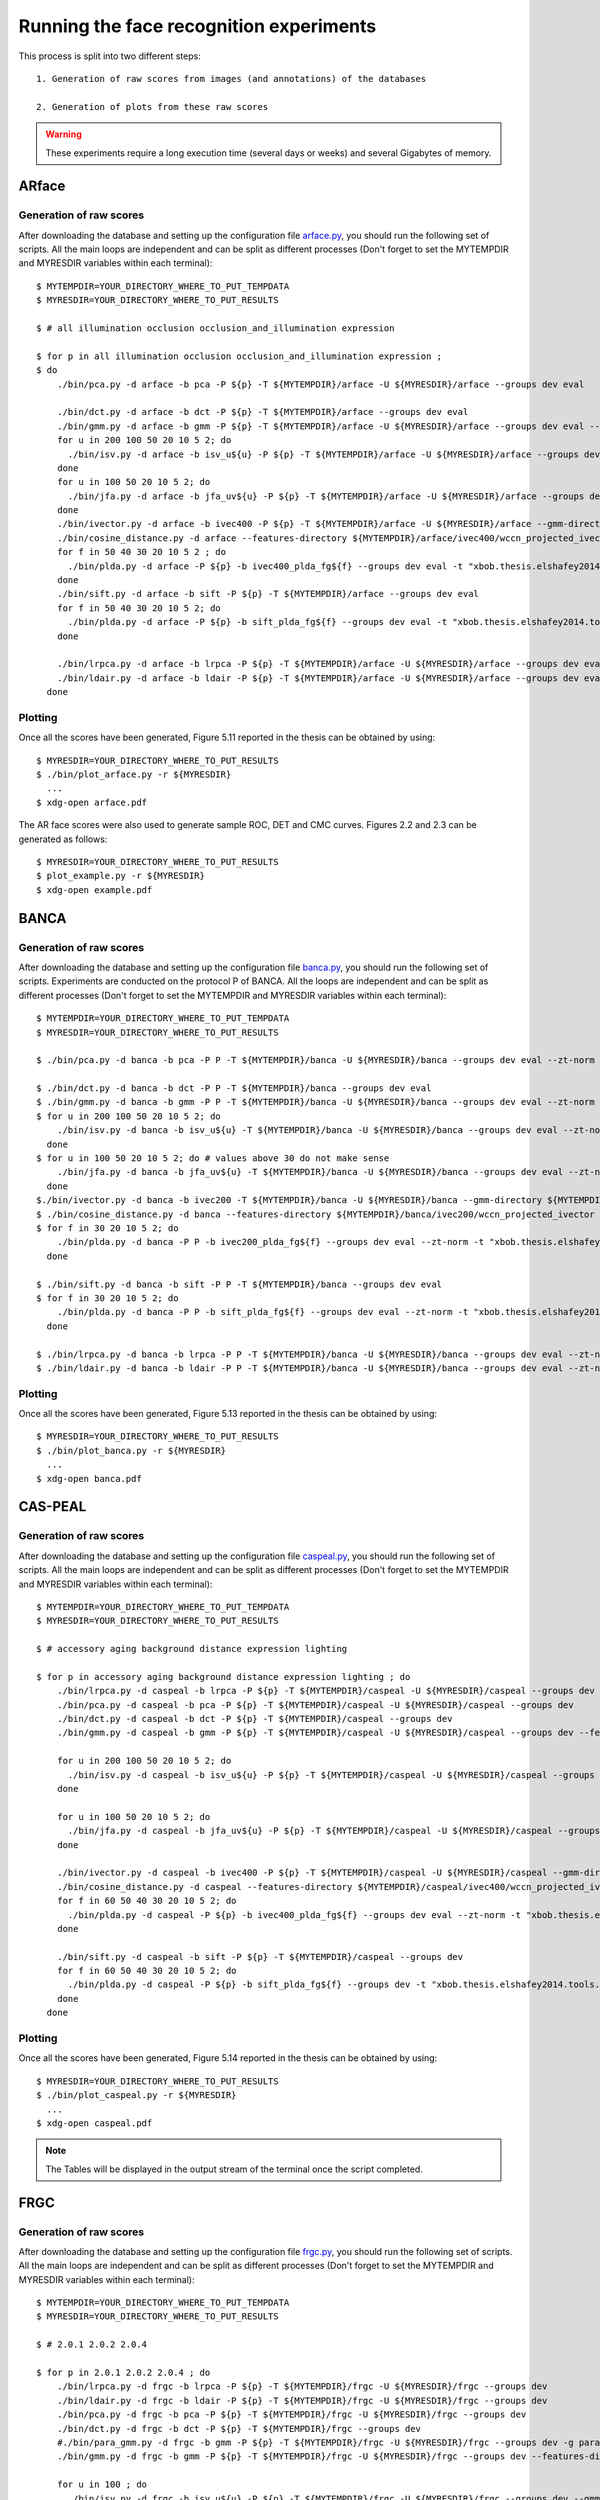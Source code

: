 .. vim: set fileencoding=utf-8 :
.. Laurent El Shafey <Laurent.El-Shafey@idiap.ch>
.. Sat Nov 30 19:17:13 CET 2013

Running the face recognition experiments
========================================

This process is split into two different steps::

   1. Generation of raw scores from images (and annotations) of the databases

   2. Generation of plots from these raw scores

.. warning::
  These experiments require a long execution time (several days or weeks) and several Gigabytes of memory.


ARface
------

Generation of raw scores
........................

After downloading the database and setting up the configuration file 
`arface.py <file:../xbob/thesis/elshafey2014/databases/arface.py>`_, 
you should run the following set of scripts.
All the main loops are independent and can be split as different processes 
(Don't forget to set the MYTEMPDIR and MYRESDIR variables within each terminal)::

   $ MYTEMPDIR=YOUR_DIRECTORY_WHERE_TO_PUT_TEMPDATA
   $ MYRESDIR=YOUR_DIRECTORY_WHERE_TO_PUT_RESULTS

   $ # all illumination occlusion occlusion_and_illumination expression

   $ for p in all illumination occlusion occlusion_and_illumination expression ;
   $ do
       ./bin/pca.py -d arface -b pca -P ${p} -T ${MYTEMPDIR}/arface -U ${MYRESDIR}/arface --groups dev eval

       ./bin/dct.py -d arface -b dct -P ${p} -T ${MYTEMPDIR}/arface --groups dev eval
       ./bin/gmm.py -d arface -b gmm -P ${p} -T ${MYTEMPDIR}/arface -U ${MYRESDIR}/arface --groups dev eval --features-directory ${MYTEMPDIR}/arface/dct/features
       for u in 200 100 50 20 10 5 2; do
         ./bin/isv.py -d arface -b isv_u${u} -P ${p} -T ${MYTEMPDIR}/arface -U ${MYRESDIR}/arface --groups dev eval --gmm-directory ${MYTEMPDIR}/arface/gmm -t "facereclib.tools.ISV(number_of_gaussians=512, subspace_dimension_of_u=${u})"
       done
       for u in 100 50 20 10 5 2; do 
         ./bin/jfa.py -d arface -b jfa_uv${u} -P ${p} -T ${MYTEMPDIR}/arface -U ${MYRESDIR}/arface --groups dev eval --gmm-directory ${MYTEMPDIR}/arface/gmm -t "xbob.thesis.elshafey2014.tools.JFA(number_of_gaussians=512, subspace_dimension_of_u=${u}, subspace_dimension_of_v=${u})" --imports "xbob.thesis.elshafey2014"
       done
       ./bin/ivector.py -d arface -b ivec400 -P ${p} -T ${MYTEMPDIR}/arface -U ${MYRESDIR}/arface --gmm-directory ${MYTEMPDIR}/arface/gmm
       ./bin/cosine_distance.py -d arface --features-directory ${MYTEMPDIR}/arface/ivec400/wccn_projected_ivector -P ${p} -b ivec400_cosine -T ${MYTEMPDIR}/arface -U ${MYRESDIR}/arface --groups dev eval
       for f in 50 40 30 20 10 5 2 ; do
         ./bin/plda.py -d arface -P ${p} -b ivec400_plda_fg${f} --groups dev eval -t "xbob.thesis.elshafey2014.tools.MyPLDA(subspace_dimension_pca = None, subspace_dimension_of_f = ${f}, subspace_dimension_of_g = ${f})" --features-directory ${MYTEMPDIR}/arface/ivec400/wccn_projected_ivector -T ${MYTEMPDIR}/arface -U ${MYRESDIR}/arface -- --imports xbob.thesis.elshafey2014
       done
       ./bin/sift.py -d arface -b sift -P ${p} -T ${MYTEMPDIR}/arface --groups dev eval
       for f in 50 40 30 20 10 5 2; do
         ./bin/plda.py -d arface -P ${p} -b sift_plda_fg${f} --groups dev eval -t "xbob.thesis.elshafey2014.tools.MyPLDA(subspace_dimension_pca = 200, subspace_dimension_of_f = ${f}, subspace_dimension_of_g = ${f})" --features-directory ${MYTEMPDIR}/arface/sift/features -T ${MYTEMPDIR}/arface -U ${MYRESDIR}/arface -- --imports xbob.thesis.elshafey2014
       done

       ./bin/lrpca.py -d arface -b lrpca -P ${p} -T ${MYTEMPDIR}/arface -U ${MYRESDIR}/arface --groups dev eval
       ./bin/ldair.py -d arface -b ldair -P ${p} -T ${MYTEMPDIR}/arface -U ${MYRESDIR}/arface --groups dev eval
     done


Plotting
........

Once all the scores have been generated, Figure 5.11 reported in the thesis can be obtained by using::

   $ MYRESDIR=YOUR_DIRECTORY_WHERE_TO_PUT_RESULTS
   $ ./bin/plot_arface.py -r ${MYRESDIR} 
     ...
   $ xdg-open arface.pdf


The AR face scores were also used to generate sample ROC, DET and CMC curves.
Figures 2.2 and 2.3 can be generated as follows::

   $ MYRESDIR=YOUR_DIRECTORY_WHERE_TO_PUT_RESULTS
   $ plot_example.py -r ${MYRESDIR}
   $ xdg-open example.pdf


BANCA
-----

Generation of raw scores
........................

After downloading the database and setting up the configuration file
`banca.py <file:../xbob/thesis/elshafey2014/databases/banca.py>`_, 
you should run the following set of scripts. 
Experiments are conducted on the protocol P of BANCA.
All the loops are independent and can be split as different processes
(Don't forget to set the MYTEMPDIR and MYRESDIR variables within each terminal)::

   $ MYTEMPDIR=YOUR_DIRECTORY_WHERE_TO_PUT_TEMPDATA
   $ MYRESDIR=YOUR_DIRECTORY_WHERE_TO_PUT_RESULTS

   $ ./bin/pca.py -d banca -b pca -P P -T ${MYTEMPDIR}/banca -U ${MYRESDIR}/banca --groups dev eval --zt-norm

   $ ./bin/dct.py -d banca -b dct -P P -T ${MYTEMPDIR}/banca --groups dev eval
   $ ./bin/gmm.py -d banca -b gmm -P P -T ${MYTEMPDIR}/banca -U ${MYRESDIR}/banca --groups dev eval --zt-norm --features-directory ${MYTEMPDIR}/banca/dct/features/
   $ for u in 200 100 50 20 10 5 2; do
       ./bin/isv.py -d banca -b isv_u${u} -T ${MYTEMPDIR}/banca -U ${MYRESDIR}/banca --groups dev eval --zt-norm --gmm-directory ${MYTEMPDIR}/banca/gmm -t "facereclib.tools.ISV(number_of_gaussians=512, subspace_dimension_of_u=${u})"
     done
   $ for u in 100 50 20 10 5 2; do # values above 30 do not make sense
       ./bin/jfa.py -d banca -b jfa_uv${u} -T ${MYTEMPDIR}/banca -U ${MYRESDIR}/banca --groups dev eval --zt-norm --gmm-directory ${MYTEMPDIR}/banca/gmm -t "xbob.thesis.elshafey2014.tools.JFA(number_of_gaussians=512, subspace_dimension_of_u=${u}, subspace_dimension_of_v=${u})" --imports "xbob.thesis.elshafey2014"
     done
   $./bin/ivector.py -d banca -b ivec200 -T ${MYTEMPDIR}/banca -U ${MYRESDIR}/banca --gmm-directory ${MYTEMPDIR}/banca/gmm -t "xbob.thesis.elshafey2014.tools.IVector(number_of_gaussians = 512, subspace_dimension_of_t = 200)" --imports "xbob.thesis.elshafey2014"
   $ ./bin/cosine_distance.py -d banca --features-directory ${MYTEMPDIR}/banca/ivec200/wccn_projected_ivector -P P -b ivec200_cosine -T ${MYTEMPDIR}/banca -U ${MYRESDIR}/banca --groups dev eval --zt-norm
   $ for f in 30 20 10 5 2; do
       ./bin/plda.py -d banca -P P -b ivec200_plda_fg${f} --groups dev eval --zt-norm -t "xbob.thesis.elshafey2014.tools.MyPLDA(subspace_dimension_pca = None, subspace_dimension_of_f = ${f}, subspace_dimension_of_g = ${f})" --features-directory ${MYTEMPDIR}/banca/ivec200/wccn_projected_ivector -T ${MYTEMPDIR}/banca -U ${MYRESDIR}/banca -- --imports xbob.thesis.elshafey2014
     done

   $ ./bin/sift.py -d banca -b sift -P P -T ${MYTEMPDIR}/banca --groups dev eval
   $ for f in 30 20 10 5 2; do
       ./bin/plda.py -d banca -P P -b sift_plda_fg${f} --groups dev eval --zt-norm -t "xbob.thesis.elshafey2014.tools.MyPLDA(subspace_dimension_pca = 200, subspace_dimension_of_f = ${f}, subspace_dimension_of_g = ${f})" --features-directory ${MYTEMPDIR}/banca/sift/features -T ${MYTEMPDIR}/banca -U ${MYRESDIR}/banca -- --imports xbob.thesis.elshafey2014
     done

   $ ./bin/lrpca.py -d banca -b lrpca -P P -T ${MYTEMPDIR}/banca -U ${MYRESDIR}/banca --groups dev eval --zt-norm
   $ ./bin/ldair.py -d banca -b ldair -P P -T ${MYTEMPDIR}/banca -U ${MYRESDIR}/banca --groups dev eval --zt-norm


Plotting
........

Once all the scores have been generated, Figure 5.13 reported in the thesis can be obtained by using::

   $ MYRESDIR=YOUR_DIRECTORY_WHERE_TO_PUT_RESULTS
   $ ./bin/plot_banca.py -r ${MYRESDIR} 
     ...
   $ xdg-open banca.pdf



CAS-PEAL
--------

Generation of raw scores
........................

After downloading the database and setting up the configuration file
`caspeal.py <file:../xbob/thesis/elshafey2014/databases/caspeal.py>`_, 
you should run the following set of scripts. 
All the main loops are independent and can be split as different processes
(Don't forget to set the MYTEMPDIR and MYRESDIR variables within each terminal)::

   $ MYTEMPDIR=YOUR_DIRECTORY_WHERE_TO_PUT_TEMPDATA
   $ MYRESDIR=YOUR_DIRECTORY_WHERE_TO_PUT_RESULTS

   $ # accessory aging background distance expression lighting

   $ for p in accessory aging background distance expression lighting ; do
       ./bin/lrpca.py -d caspeal -b lrpca -P ${p} -T ${MYTEMPDIR}/caspeal -U ${MYRESDIR}/caspeal --groups dev
       ./bin/pca.py -d caspeal -b pca -P ${p} -T ${MYTEMPDIR}/caspeal -U ${MYRESDIR}/caspeal --groups dev
       ./bin/dct.py -d caspeal -b dct -P ${p} -T ${MYTEMPDIR}/caspeal --groups dev
       ./bin/gmm.py -d caspeal -b gmm -P ${p} -T ${MYTEMPDIR}/caspeal -U ${MYRESDIR}/caspeal --groups dev --features-directory ${MYTEMPDIR}/caspeal/dct/features/

       for u in 200 100 50 20 10 5 2; do
         ./bin/isv.py -d caspeal -b isv_u${u} -P ${p} -T ${MYTEMPDIR}/caspeal -U ${MYRESDIR}/caspeal --groups dev --gmm-directory ${MYTEMPDIR}/caspeal/gmm -t "facereclib.tools.ISV(number_of_gaussians=512, subspace_dimension_of_u=${u})"
       done

       for u in 100 50 20 10 5 2; do 
         ./bin/jfa.py -d caspeal -b jfa_uv${u} -P ${p} -T ${MYTEMPDIR}/caspeal -U ${MYRESDIR}/caspeal --groups dev --gmm-directory ${MYTEMPDIR}/caspeal/gmm -t "xbob.thesis.elshafey2014.tools.JFA(number_of_gaussians=512, subspace_dimension_of_u=${u}, subspace_dimension_of_v=${u})" --imports "xbob.thesis.elshafey2014"
       done

       ./bin/ivector.py -d caspeal -b ivec400 -P ${p} -T ${MYTEMPDIR}/caspeal -U ${MYRESDIR}/caspeal --gmm-directory ${MYTEMPDIR}/caspeal/gmm
       ./bin/cosine_distance.py -d caspeal --features-directory ${MYTEMPDIR}/caspeal/ivec400/wccn_projected_ivector -P ${p} -b ivec400_cosine -T ${MYTEMPDIR}/caspeal -U ${MYRESDIR}/caspeal --groups dev
       for f in 60 50 40 30 20 10 5 2; do
         ./bin/plda.py -d caspeal -P ${p} -b ivec400_plda_fg${f} --groups dev eval --zt-norm -t "xbob.thesis.elshafey2014.tools.MyPLDA(subspace_dimension_pca = None, subspace_dimension_of_f = ${f}, subspace_dimension_of_g = ${f})" --features-directory ${MYTEMPDIR}/caspeal/ivec400/wccn_projected_ivector -T ${MYTEMPDIR}/caspeal -U ${MYRESDIR}/caspeal -- --imports xbob.thesis.elshafey2014
       done

       ./bin/sift.py -d caspeal -b sift -P ${p} -T ${MYTEMPDIR}/caspeal --groups dev
       for f in 60 50 40 30 20 10 5 2; do
         ./bin/plda.py -d caspeal -P ${p} -b sift_plda_fg${f} --groups dev -t "xbob.thesis.elshafey2014.tools.MyPLDA(subspace_dimension_pca = 200, subspace_dimension_of_f = ${f}, subspace_dimension_of_g = ${f})" --features-directory ${MYTEMPDIR}/caspeal/sift/features/ -T ${MYTEMPDIR}/caspeal/ -U ${MYRESDIR}/caspeal/ -- --imports xbob.thesis.elshafey2014
       done
     done


Plotting
........

Once all the scores have been generated, Figure 5.14 reported in the thesis can be obtained by using::

   $ MYRESDIR=YOUR_DIRECTORY_WHERE_TO_PUT_RESULTS
   $ ./bin/plot_caspeal.py -r ${MYRESDIR} 
     ...
   $ xdg-open caspeal.pdf

.. note:: The Tables will be displayed in the output stream of the terminal once the script completed.



FRGC
----

Generation of raw scores
........................

After downloading the database and setting up the configuration file
`frgc.py <file:../xbob/thesis/elshafey2014/databases/frgc.py>`_, 
you should run the following set of scripts. 
All the main loops are independent and can be split as different processes
(Don't forget to set the MYTEMPDIR and MYRESDIR variables within each terminal)::

   $ MYTEMPDIR=YOUR_DIRECTORY_WHERE_TO_PUT_TEMPDATA
   $ MYRESDIR=YOUR_DIRECTORY_WHERE_TO_PUT_RESULTS

   $ # 2.0.1 2.0.2 2.0.4

   $ for p in 2.0.1 2.0.2 2.0.4 ; do 
       ./bin/lrpca.py -d frgc -b lrpca -P ${p} -T ${MYTEMPDIR}/frgc -U ${MYRESDIR}/frgc --groups dev
       ./bin/ldair.py -d frgc -b ldair -P ${p} -T ${MYTEMPDIR}/frgc -U ${MYRESDIR}/frgc --groups dev
       ./bin/pca.py -d frgc -b pca -P ${p} -T ${MYTEMPDIR}/frgc -U ${MYRESDIR}/frgc --groups dev
       ./bin/dct.py -d frgc -b dct -P ${p} -T ${MYTEMPDIR}/frgc --groups dev
       #./bin/para_gmm.py -d frgc -b gmm -P ${p} -T ${MYTEMPDIR}/frgc -U ${MYRESDIR}/frgc --groups dev -g para-grid-dct --features-directory ${MYTEMPDIR}/frgc/dct/features/ --skip-preprocessing --skip-extraction
       ./bin/gmm.py -d frgc -b gmm -P ${p} -T ${MYTEMPDIR}/frgc -U ${MYRESDIR}/frgc --groups dev --features-directory ${MYTEMPDIR}/frgc/dct/features/

       for u in 100 ; do
         ./bin/isv.py -d frgc -b isv_u${u} -P ${p} -T ${MYTEMPDIR}/frgc -U ${MYRESDIR}/frgc --groups dev --gmm-directory ${MYTEMPDIR}/frgc/gmm -t "facereclib.tools.ISV(number_of_gaussians=512, subspace_dimension_of_u=${u})"
       done

       for u in 50 ; do 
         ./bin/jfa.py -d frgc -b jfa_uv${u} -P ${p} -T ${MYTEMPDIR}/frgc -U ${MYRESDIR}/frgc --groups dev --gmm-directory ${MYTEMPDIR}/frgc/gmm -t "xbob.thesis.elshafey2014.tools.JFA(number_of_gaussians=512, subspace_dimension_of_u=${u}, subspace_dimension_of_v=${u})" --imports "xbob.thesis.elshafey2014"
       done


       ./bin/ivector.py -d frgc -b ivec400 -P ${p} -T ${MYTEMPDIR}/frgc -U ${MYRESDIR}/frgc --gmm-directory ${MYTEMPDIR}/frgc/gmm
       ./bin/cosine_distance.py -d frgc -P ${p} --features-directory ${MYTEMPDIR}/frgc/ivec400/wccn_projected_ivector -b ivec400_cosine -T ${MYTEMPDIR}/frgc -U ${MYRESDIR}/frgc --groups dev
       for f in 40; do
         ./bin/plda.py -d frgc -P ${p} -b ivec400_plda_fg${f} --groups dev -t "xbob.thesis.elshafey2014.tools.MyPLDA(subspace_dimension_pca = None, subspace_dimension_of_f = ${f}, subspace_dimension_of_g = ${f})" --features-directory ${MYTEMPDIR}/frgc/ivec400/wccn_projected_ivector -T ${MYTEMPDIR}/frgc -U ${MYRESDIR}/frgc -- --imports xbob.thesis.elshafey2014
       done

       ./bin/sift.py -d frgc -b sift -P ${p} -T ${MYTEMPDIR}/frgc --groups dev
       for f in 40; do
         ./bin/plda.py -d frgc -P ${p} -b sift_plda_fg${f} --groups dev -t "xbob.thesis.elshafey2014.tools.MyPLDA(subspace_dimension_pca = 200, subspace_dimension_of_f = ${f}, subspace_dimension_of_g = ${f})" --features-directory ${MYTEMPDIR}/frgc/sift/features -T ${MYTEMPDIR}/frgc -U ${MYRESDIR}/frgc -- --imports xbob.thesis.elshafey2014
       done
     done


Plotting
........

Once all the scores have been generated, Figure 5.15 reported in the thesis can be obtained by using::

   $ MYRESDIR=YOUR_DIRECTORY_WHERE_TO_PUT_RESULTS
   $ ./bin/plot_frgc.py -r ${MYRESDIR} 
     ...
   $ xdg-open frgc.pdf



GBU
---

Generation of raw scores
........................

After downloading the database and setting up the configuration file
`gbu.py <file:../xbob/thesis/elshafey2014/databases/gbu.py>`_, 
you should run the following set of scripts. 
All the main loops are independent and can be split as different processes
(Don't forget to set the MYTEMPDIR and MYRESDIR variables within each terminal)::

   $ MYTEMPDIR=YOUR_DIRECTORY_WHERE_TO_PUT_TEMPDATA
   $ MYRESDIR=YOUR_DIRECTORY_WHERE_TO_PUT_RESULTS

   $ # Good Bad Ugly

   $ for p in Good Bad Ugly ; do
       ./bin/lrpca.py -d gbu -b lrpca -P ${p} -T ${MYTEMPDIR}/gbu -U ${MYRESDIR}/gbu --groups dev
       ./bin/ldair.py -d gbu -b ldair -P ${p} -T ${MYTEMPDIR}/gbu -U ${MYRESDIR}/gbu --groups dev
       ./bin/pca.py -d gbu -b pca -P ${p} -T ${MYTEMPDIR}/gbu -U ${MYRESDIR}/gbu --groups dev
       ./bin/dct.py -d gbu -b dct -P ${p} -T ${MYTEMPDIR}/gbu --groups dev
       ./bin/gmm.py -d gbu -b gmm -P ${p} -T ${MYTEMPDIR}/gbu -U ${MYRESDIR}/gbu --groups dev --features-directory ${MYTEMPDIR}/gbu/dct/features/

       for u in 200 100 50 20 10 5 2; do
         ./bin/isv.py -d gbu -b isv_u${u} -P ${p} -T ${MYTEMPDIR}/gbu -U ${MYRESDIR}/gbu --groups dev --gmm-directory ${MYTEMPDIR}/gbu/gmm -t "facereclib.tools.ISV(number_of_gaussians=512, subspace_dimension_of_u=${u})"
       done

       for u in 100 50 20 10 5 2; do 
         ./bin/jfa.py -d gbu -b jfa_uv${u} -P ${p} -T ${MYTEMPDIR}/gbu -U ${MYRESDIR}/gbu --groups dev --gmm-directory ${MYTEMPDIR}/gbu/gmm -t "xbob.thesis.elshafey2014.tools.JFA(number_of_gaussians=512, subspace_dimension_of_u=${u}, subspace_dimension_of_v=${u})" --imports "xbob.thesis.elshafey2014"
       done

       ./bin/ivector.py -d gbu -b ivec400 -P ${p} -T ${MYTEMPDIR}/gbu -U ${MYRESDIR}/gbu --gmm-directory ${MYTEMPDIR}/gbu/gmm
       for f in 60 50 40 30 20 10 5 2; do
         ./bin/plda.py -d gbu -P ${p} -b ivec400_plda_fg${f} --groups dev -t "xbob.thesis.elshafey2014.tools.MyPLDA(subspace_dimension_pca = None, subspace_dimension_of_f = ${f}, subspace_dimension_of_g = ${f})" --features-directory ${MYTEMPDIR}/gbu/ivec400/wccn_projected_ivector -T ${MYTEMPDIR}/gbu -U ${MYRESDIR}/gbu -- --imports xbob.thesis.elshafey2014
       done

       ./bin/sift.py -d gbu -b sift -P ${p} -T ${MYTEMPDIR}/gbu --groups dev
       for f in 60 50 40 30 20 10 5 2; do
         ./bin/plda.py -d gbu -P ${p} -b sift_plda_fg${f} --groups dev -t "xbob.thesis.elshafey2014.tools.MyPLDA(subspace_dimension_pca = 200, subspace_dimension_of_f = ${f}, subspace_dimension_of_g = ${f})" --features-directory ${MYTEMPDIR}/gbu/sift/features -T ${MYTEMPDIR}/gbu -U ${MYRESDIR}/gbu -- --imports xbob.thesis.elshafey2014
       done
     done


Plotting
........

Once all the scores have been generated, Figure 5.16 reported in the thesis can be obtained by using::

   $ MYRESDIR=YOUR_DIRECTORY_WHERE_TO_PUT_RESULTS
   $ ./bin/plot_gbu.py -r ${MYRESDIR} 
     ...
   $ xdg-open gbu.pdf



LFW
---

Generation of raw scores
........................

After downloading the database, the annotations [http://www.idiap.ch/resource/biometric/data/LFW-Annotations.tar.gz], 
and setting up the configuration file 
`lfw.py <file:../xbob/thesis/elshafey2014/databases/lfw.py>`_, 
you should run the following set of scripts. 
All the main loops are independent and can be split as different processes
(Don't forget to set the MYTEMPDIR and MYRESDIR variables within each terminal)::

   $ MYTEMPDIR=YOUR_DIRECTORY_WHERE_TO_PUT_TEMPDATA
   $ MYRESDIR=YOUR_DIRECTORY_WHERE_TO_PUT_RESULTS

   $ # view1

   $ ./bin/lrpca.py -d lfw -b lrpca-view1 -P view1 -T ${MYTEMPDIR}/lfw-view1 -U ${MYRESDIR}/lfw-view1 --groups dev
   $ ./bin/ldair.py -d lfw -b ldair-view1 -P view1 -T ${MYTEMPDIR}/lfw-view1 -U ${MYRESDIR}/lfw-view1 --groups dev
   $ ./bin/pca.py -d lfw -b pca-view1 -P view1 -T ${MYTEMPDIR}/lfw-view1 -U ${MYRESDIR}/lfw-view1 --groups dev

   $ ./bin/dct.py -d lfw -b dct -P view1 -T ${MYTEMPDIR}/lfw --groups dev eval
   $ ./bin/gmm.py -d lfw -b gmm -P view1 -T ${MYTEMPDIR}/lfw-view1 -U ${MYRESDIR}/lfw-view1 --groups dev --features-directory ${MYTEMPDIR}/lfw/dct/features/
   $ #./bin/para_gmm.py -d lfw -b gmm -P view1 -T ${MYTEMPDIR}/lfw-view1 -U ${MYRESDIR}/lfw-view1 --groups dev -g para-grid-dct --features-directory ${MYTEMPDIR}/lfw/dct/features/ --skip-preprocessing --skip-extraction

   $ for u in 200 100 50 20 10 5 2; do
       ./bin/isv.py -d lfw -b isv_u${u} -P view1 -T ${MYTEMPDIR}/lfw-view1 -U ${MYRESDIR}/lfw-view1 --groups dev --gmm-directory ${MYTEMPDIR}/lfw-view1/gmm -t "facereclib.tools.ISV(number_of_gaussians=512, subspace_dimension_of_u=${u})"
     done

   $ for u in 100 50 20 10 5 2; do
       ./bin/jfa.py -d lfw -b jfa_uv${u} -P view1 -T ${MYTEMPDIR}/lfw-view1 -U ${MYRESDIR}/lfw-view1 --groups dev --gmm-directory ${MYTEMPDIR}/lfw-view1/gmm -t "xbob.thesis.elshafey2014.tools.JFA(number_of_gaussians=512, subspace_dimension_of_u=${u}, subspace_dimension_of_v=${u})" --imports "xbob.thesis.elshafey2014"
     done

   $ ./bin/ivector.py -d lfw -b ivec400 -P view1 -T ${MYTEMPDIR}/lfw-view1 -U ${MYRESDIR}/lfw-view1 --gmm-directory ${MYTEMPDIR}/lfw-view1/gmm
   $ ./bin/cosine_distance.py -d lfw --features-directory ${MYTEMPDIR}/lfw-view1/ivec400/wccn_projected_ivector -P view1 -b ivec400_cosine -T ${MYTEMPDIR}/lfw-view1 -U ${MYRESDIR}/lfw-view1 --groups dev
   $ for f in 60 50 40 30 20 10 5 2; do
       ./bin/plda.py -d lfw -P view1 -b ivec400_plda_fg${f} --groups dev -t "xbob.thesis.elshafey2014.tools.MyPLDA(subspace_dimension_pca = None, subspace_dimension_of_f = ${f}, subspace_dimension_of_g = ${f})" --features-directory ${MYTEMPDIR}/lfw-view1/ivec400/wccn_projected_ivector -T ${MYTEMPDIR}/lfw-view1 -U ${MYRESDIR}/lfw-view1 -- --imports xbob.thesis.elshafey2014
     done

   $ ./bin/sift.py -d lfw -b sift -P view1 -T ${MYTEMPDIR}/lfw --groups dev
   $ for f in 60 50 40 30 20 10 5 2; do
       ./bin/plda.py -d lfw -P view1 -b sift_plda_fg${f} --groups dev -t "xbob.thesis.elshafey2014.tools.MyPLDA(subspace_dimension_pca = 200, subspace_dimension_of_f = ${f}, subspace_dimension_of_g = ${f})" --features-directory ${MYTEMPDIR}/lfw/sift/features -T ${MYTEMPDIR}/lfw-view1 -U ${MYRESDIR}/lfw-view1 -- --imports xbob.thesis.elshafey2014
     done


   $ # 10 folds

   $ for f in `seq 1 10`; do
       ./bin/lrpca.py -d lfw -b lrpca -P fold${f} -T ${MYTEMPDIR}/lfw-fold${f} -U ${MYRESDIR}/lfw --groups dev eval
       ./bin/ldair.py -d lfw -b ldair -P fold${f} -T ${MYTEMPDIR}/lfw-fold${f} -U ${MYRESDIR}/lfw --groups dev eval
       ./bin/pca.py -d lfw -b pca -P fold${f} -T ${MYTEMPDIR}/lfw-fold${f} -U ${MYRESDIR}/lfw --groups dev eval
     done

   $ for f in `seq 1 10`; do 
       ./bin/dct.py -d lfw -b dct -P fold${f} -T ${MYTEMPDIR}/lfw --groups dev eval
       ./bin/gmm.py -d lfw -b gmm -P fold${f} -T ${MYTEMPDIR}/lfw-fold${f} -U ${MYRESDIR}/lfw --groups dev eval --features-directory ${MYTEMPDIR}/lfw/dct/features/
       #./bin/para_gmm.py -d lfw -b gmm -P fold${f} -T ${MYTEMPDIR}/lfw-fold${f} -U ${MYRESDIR}/lfw --groups dev eval -g para-grid-dct --features-directory ${MYTEMPDIR}/lfw/dct/features/ --skip-preprocessing --skip-extraction ;
       for u in 200 100 50 20 10 5 2; do
         ./bin/isv.py -d lfw -b isv_u${u} -P fold${f} -T ${MYTEMPDIR}/lfw-fold${f} -U ${MYRESDIR}/lfw --groups dev eval --gmm-directory ${MYTEMPDIR}/lfw-fold${f}/gmm -t "facereclib.tools.ISV(number_of_gaussians=512, subspace_dimension_of_u=${u})"
       done

       for u in 100 50 20 10 5 2; do
         ./bin/jfa.py -d lfw -b jfa_uv${u} -P fold${f} -T ${MYTEMPDIR}/lfw-fold${f} -U ${MYRESDIR}/lfw --groups dev eval --gmm-directory ${MYTEMPDIR}/lfw-fold${f}/gmm -t "xbob.thesis.elshafey2014.tools.JFA(number_of_gaussians=512, subspace_dimension_of_u=${u}, subspace_dimension_of_v=${u})" --imports "xbob.thesis.elshafey2014"
       done
     done

   $ for p in `seq 1 10`; do
       ./bin/ivector.py -d lfw -b ivec400 -P fold${p} -T ${MYTEMPDIR}/lfw-fold${p} -U ${MYRESDIR}/lfw --gmm-directory ${MYTEMPDIR}/lfw-fold${p}/gmm
       ./bin/cosine_distance.py -d lfw --features-directory ${MYTEMPDIR}/lfw-fold${p}/ivec400/wccn_projected_ivector -P fold${p} -b ivec400_cosine -T ${MYTEMPDIR}/lfw-fold${p} -U ${MYRESDIR}/lfw --groups dev eval
       for f in 60 50 40 30 20 10 5 2; do
         ./bin/plda.py -d lfw -P fold${p} -b ivec400_plda_fg${f} --groups dev eval -t "xbob.thesis.elshafey2014.tools.MyPLDA(subspace_dimension_pca = None, subspace_dimension_of_f = ${f}, subspace_dimension_of_g = ${f})" --features-directory ${MYTEMPDIR}/lfw-fold${p}/ivec400/wccn_projected_ivector -T ${MYTEMPDIR}/lfw-fold${p} -U ${MYRESDIR}/lfw -- --imports xbob.thesis.elshafey2014
       done
     done

   $ for p in `seq 1 10`; do
       ./bin/sift.py -d lfw -b sift -P fold${f} -T ${MYTEMPDIR}/lfw --groups dev eval
       for f in 60 50 40 30 20 10 5 2; do
         ./bin/plda.py -d lfw -P fold${p} -b sift_plda_fg${f} --groups dev eval -t "xbob.thesis.elshafey2014.tools.MyPLDA(subspace_dimension_pca = 200, subspace_dimension_of_f = ${f}, subspace_dimension_of_g = ${f})" --features-directory ${MYTEMPDIR}/lfw/sift/features -T ${MYTEMPDIR}/lfw-fold${p} -U ${MYRESDIR}/lfw -- --imports xbob.thesis.elshafey2014;
       done
     done


Plotting
........

Once all the scores have been generated, Figure 5.17 reported in the thesis can be obtained by using::

   $ MYRESDIR=YOUR_DIRECTORY_WHERE_TO_PUT_RESULTS
   $ ./bin/plot_lfw.py -r ${MYRESDIR} 
     ...
   $ xdg-open lfw.pdf


LFW (Identification)
--------------------

Generation of raw scores
........................

After downloading the database, the annotations [http://www.idiap.ch/resource/biometric/data/LFW-Annotations.tar.gz], 
and setting up the configuration file 
`lfwidentification.py <file:../xbob/thesis/elshafey2014/databases/lfwidentification.py>`_, 
you should run the following set of scripts. 
All the loops are independent and can be split as different processes
(Don't forget to set the MYTEMPDIR and MYRESDIR variables within each terminal)::

   $ MYTEMPDIR=YOUR_DIRECTORY_WHERE_TO_PUT_TEMPDATA
   $ MYRESDIR=YOUR_DIRECTORY_WHERE_TO_PUT_RESULTS

   $ ./bin/pca.py -d lfwidentification -b pca -P P0 -T ${MYTEMPDIR}/lfwidentification -U ${MYRESDIR}/lfwidentification --groups dev eval

   $ ./bin/dct.py -d lfwidentification -b dct -P P0 -T ${MYTEMPDIR}/lfwidentification --groups dev eval
   $ ./bin/gmm.py -d lfwidentification -b gmm -P P0 -T ${MYTEMPDIR}/lfwidentification -U ${MYRESDIR}/lfwidentification --groups dev eval --features-directory ${MYTEMPDIR}/lfwidentification/dct/features/
   $ for u in 200 100 50 20 10 5 2; do
       ./bin/isv.py -d lfwidentification -b isv_u${u} -T ${MYTEMPDIR}/lfwidentification -U ${MYRESDIR}/lfwidentification --groups dev eval --gmm-directory ${MYTEMPDIR}/lfwidentification/gmm -t "facereclib.tools.ISV(number_of_gaussians=512, subspace_dimension_of_u=${u})"
     done
   $ for u in 100 50 20 10 5 2; do
       ./bin/jfa.py -d lfwidentification -b jfa_uv${u} -T ${MYTEMPDIR}/lfwidentification -U ${MYRESDIR}/lfwidentification --groups dev eval --gmm-directory ${MYTEMPDIR}/lfwidentification/gmm -t "xbob.thesis.elshafey2014.tools.JFA(number_of_gaussians=512, subspace_dimension_of_u=${u}, subspace_dimension_of_v=${u})" --imports "xbob.thesis.elshafey2014"
     done
   $./bin/ivector.py -d lfwidentification -b ivec400 -T ${MYTEMPDIR}/lfwidentification -U ${MYRESDIR}/lfwidentification --gmm-directory ${MYTEMPDIR}/lfwidentification/gmm -t "xbob.thesis.elshafey2014.tools.IVector(number_of_gaussians = 512, subspace_dimension_of_t = 200)" --imports "xbob.thesis.elshafey2014"
   $ ./bin/cosine_distance.py -d lfwidentification --features-directory ${MYTEMPDIR}/lfwidentification/ivec400/wccn_projected_ivector -P P0 -b ivec400_cosine -T ${MYTEMPDIR}/lfwidentification -U ${MYRESDIR}/lfwidentification --groups dev eval
   $ for f in 60 50 40 30 20 10 5 2; do
       ./bin/plda.py -d lfwidentification -P P0 -b ivec400_plda_fg${f} --groups dev eval -t "xbob.thesis.elshafey2014.tools.MyPLDA(subspace_dimension_pca = None, subspace_dimension_of_f = ${f}, subspace_dimension_of_g = ${f})" --features-directory ${MYTEMPDIR}/lfwidentification/ivec400/wccn_projected_ivector -T ${MYTEMPDIR}/lfwidentification -U ${MYRESDIR}/lfwidentification -- --imports xbob.thesis.elshafey2014
     done

   $ ./bin/sift.py -d lfwidentification -b sift -P P0 -T ${MYTEMPDIR}/lfwidentification --groups dev eval
   $ for f in 60 50 40 30 20 10 5 2; do
       ./bin/plda.py -d lfwidentification -P P0 -b sift_plda_fg${f} --groups dev eval -t "xbob.thesis.elshafey2014.tools.MyPLDA(subspace_dimension_pca = 200, subspace_dimension_of_f = ${f}, subspace_dimension_of_g = ${f})" --features-directory ${MYTEMPDIR}/lfwidentification/sift/features -T ${MYTEMPDIR}/lfwidentification -U ${MYRESDIR}/lfwidentification -- --imports xbob.thesis.elshafey2014
     done

   $ ./bin/lrpca.py -d lfwidentification -b lrpca -P P0 -T ${MYTEMPDIR}/lfwidentification -U ${MYRESDIR}/lfwidentification --groups dev eval
   $ ./bin/ldair.py -d lfwidentification -b ldair -P P0 -T ${MYTEMPDIR}/lfwidentification -U ${MYRESDIR}/lfwidentification --groups dev eval


Plotting
........

Once all the scores have been generated, Figure 5.18 reported in the thesis can be obtained by using::

   $ MYRESDIR=YOUR_DIRECTORY_WHERE_TO_PUT_RESULTS
   $ ./bin/plot_lfwidentification.py -r ${MYRESDIR} 
     ...
   $ xdg-open lfwidentification.pdf


To get the largest errors performed by the recognition systems, you can use the following scripts::

   $ MYRESDIR=YOUR_DIRECTORY_WHERE_TO_PUT_RESULTS
   $ ./bin/tell_error.py -r ${MYRESDIR}

This allows to plot Figure 5.19.


Multi-PIE
---------

Generation of raw scores
........................

After downloading the database, the annotations [see http://www.idiap.ch/resource/biometric/],
and setting up the configuration file 
`multipie.py <file:../xbob/thesis/elshafey2014/databases/multipie.py>`_, 
you should run the following set of scripts::

   $ MYTEMPDIR=YOUR_DIRECTORY_WHERE_TO_PUT_TEMPDATA
   $ MYRESDIR=YOUR_DIRECTORY_WHERE_TO_PUT_RESULTS


   $ # Illumination 
   $ # M
   $ ./bin/lrpca.py -d multipie -b lrpca -P M -T ${MYTEMPDIR}/multipie-I -U ${MYRESDIR}/multipie-I --groups dev eval --zt-norm
   $ ./bin/ldair.py -d multipie -b ldair -P M -T ${MYTEMPDIR}/multipie-I -U ${MYRESDIR}/multipie-I --groups dev eval --zt-norm
   $ ./bin/pca.py -d multipie -b pca -P M -T ${MYTEMPDIR}/multipie-I -U ${MYRESDIR}/multipie-I --groups dev eval --zt-norm
   $ ./bin/dct.py -d multipie -b dct -P M -T ${MYTEMPDIR}/multipie-I --groups dev eval
   $ ./bin/gmm.py -d multipie -b gmm -P M -T ${MYTEMPDIR}/multipie-I -U ${MYRESDIR}/multipie-I --groups dev eval --features-directory ${MYTEMPDIR}/multipie-I/dct/features/ --zt-norm
   $ #./bin/para_gmm.py -d multipie -b gmm -P M -T ${MYTEMPDIR}/multipie-I -U ${MYRESDIR}/multipie-I --groups dev eval -g para-grid-dct --zt-norm --features-directory ${MYTEMPDIR}/multipie-I/dct/features/ --skip-preprocessing --skip-extraction

   $ for u in 200 100 50 20 10 5 2; do
       ./bin/isv.py -d multipie -b isv_u${u} -P M -T ${MYTEMPDIR}/multipie-I -U ${MYRESDIR}/multipie-I --groups dev eval --zt-norm --gmm-directory ${MYTEMPDIR}/multipie-I/gmm -t "facereclib.tools.ISV(number_of_gaussians=512, subspace_dimension_of_u=${u})"
     done

   $ for u in 100 50 20 10 5 2; do 
       ./bin/jfa.py -d multipie -b jfa_uv${u} -P M -T ${MYTEMPDIR}/multipie-I -U ${MYRESDIR}/multipie-I --groups dev eval --zt-norm --gmm-directory ${MYTEMPDIR}/multipie/gmm-I -t "xbob.thesis.elshafey2014.tools.JFA(number_of_gaussians=512, subspace_dimension_of_u=${u}, subspace_dimension_of_v=${u})" --imports "xbob.thesis.elshafey2014"
     done

   $ ./bin/ivector.py -d multipie -b ivec400 -P M -T ${MYTEMPDIR}/multipie-I -U ${MYRESDIR}/multipie-I --gmm-directory ${MYTEMPDIR}/multipie-I/gmm
   $ ./bin/cosine_distance.py -d multipie --features-directory ${MYTEMPDIR}/multipie-I/ivec400/wccn_projected_ivector -P M -b ivec400_cosine -T ${MYTEMPDIR}/multipie-I -U ${MYRESDIR}/multipie-I --groups dev eval --zt-norm
   $ for f in 60 50 40 30 20 10 5 2; do
       ./bin/plda.py -d multipie -P M -b ivec400_plda_fg${f} --groups dev eval --zt-norm -t "xbob.thesis.elshafey2014.tools.MyPLDA(subspace_dimension_pca = None, subspace_dimension_of_f = ${f}, subspace_dimension_of_g = ${f})" --features-directory ${MYTEMPDIR}/multipie-I/ivec400/wccn_projected_ivector -T ${MYTEMPDIR}/multipie-I -U ${MYRESDIR}/multipie-I -- --imports xbob.thesis.elshafey2014
     done

   $ ./bin/sift.py -d multipie -b sift -P M -T ${MYTEMPDIR}/multipie-I --groups dev eval
   $ for f in 60 50 40 30 20 10 5 2; do
       ./bin/plda.py -d multipie -P M -b sift_plda_fg${f} --groups dev eval --zt-norm -t "xbob.thesis.elshafey2014.tools.MyPLDA(subspace_dimension_pca = 200, subspace_dimension_of_f = ${f}, subspace_dimension_of_g = ${f})" --features-directory ${MYTEMPDIR}/multipie-I/sift/features/ -T ${MYTEMPDIR}/multipie-I/ -U ${MYRESDIR}/multipie-I/ -- --imports xbob.thesis.elshafey2014
     done


   $ # U
   $ ./bin/lrpca.py -d multipie -b lrpca -P U -T ${MYTEMPDIR}/multipie-I -U ${MYRESDIR}/multipie-I --groups dev eval --zt-norm
   $ ./bin/ldair.py -d multipie -b ldair -P U -T ${MYTEMPDIR}/multipie-I -U ${MYRESDIR}/multipie-I --groups dev eval --zt-norm
   $ ./bin/pca.py -d multipie -b pca -P U -T ${MYTEMPDIR}/multipie-I -U ${MYRESDIR}/multipie-I --groups dev eval --zt-norm
   $ ./bin/dct.py -d multipie -b dct -P U -T ${MYTEMPDIR}/multipie-I --groups dev eval
   $ ./bin/gmm.py -d multipie -b gmm -P U -T ${MYTEMPDIR}/multipie-I -U ${MYRESDIR}/multipie-I --groups dev eval --features-directory ${MYTEMPDIR}/multipie-I/dct/features/ --zt-norm
   $ #./bin/para_gmm.py -d multipie -b gmm -P U -T ${MYTEMPDIR}/multipie-I -U ${MYRESDIR}/multipie-I --groups dev eval -g para-grid-dct --zt-norm --features-directory ${MYTEMPDIR}/multipie-I/dct/features/ --skip-preprocessing --skip-extraction

   $ ./bin/sift.py -d multipie -b sift -P U -T ${MYTEMPDIR}/lfw --groups dev eval
   $ for f in 60 50 40 30 20 10 5 2; do
       ./bin/plda.py -d multipie -P U -b sift_plda_fg${f} --groups dev eval --zt-norm -t "xbob.thesis.elshafey2014.tools.MyPLDA(subspace_dimension_pca = 200, subspace_dimension_of_f = ${f}, subspace_dimension_of_g = ${f})" --features-directory ${MYTEMPDIR}/multipie-I/sift/features/ -T ${MYTEMPDIR}/multipie-I/ -U ${MYRESDIR}/multipie-I/ -- --imports xbob.thesis.elshafey2014
     done


   $ # G
   $ ./bin/lrpca.py -d multipie -b lrpca -P G -T ${MYTEMPDIR}/multipie-I -U ${MYRESDIR}/multipie-I --groups dev eval --zt-norm
   $ ./bin/ldair.py -d multipie -b ldair -P G -T ${MYTEMPDIR}/multipie-I -U ${MYRESDIR}/multipie-I --groups dev eval --zt-norm
   $ ./bin/pca.py -d multipie -b pca -P G -T ${MYTEMPDIR}/multipie-I -U ${MYRESDIR}/multipie-I --groups dev eval --zt-norm
   $ ./bin/dct.py -d multipie -b dct -P G -T ${MYTEMPDIR}/multipie-I --groups dev eval
   $ ./bin/gmm.py -d multipie -b gmm -P G -T ${MYTEMPDIR}/multipie-I -U ${MYRESDIR}/multipie-I --groups dev eval --features-directory ${MYTEMPDIR}/multipie-I/dct/features/ --zt-norm
   $ #./bin/para_gmm.py -d multipie -b gmm -P G -T ${MYTEMPDIR}/multipie-I -U ${MYRESDIR}/multipie-I --groups dev eval -g para-grid-dct --zt-norm --features-directory ${MYTEMPDIR}/multipie-I/dct/features/ --skip-preprocessing --skip-extraction

   $ ./bin/sift.py -d multipie -b sift -P G -T ${MYTEMPDIR}/lfw --groups dev eval
   $ for f in 60 50 40 30 20 10 5 2; do
       ./bin/plda.py -d multipie -P G -b sift_plda_fg${f} --groups dev eval --zt-norm -t "xbob.thesis.elshafey2014.tools.MyPLDA(subspace_dimension_pca = 200, subspace_dimension_of_f = ${f}, subspace_dimension_of_g = ${f})" --features-directory ${MYTEMPDIR}/multipie-I/sift/features/ -T ${MYTEMPDIR}/multipie-I/ -U ${MYRESDIR}/multipie-I/ -- --imports xbob.thesis.elshafey2014
     done


   $ # Pose
   $ # P
   $ ./bin/pca.py -d multipie-frontal -b pca -P P -T ${MYTEMPDIR}/multipie-P -U ${MYRESDIR}/multipie-P --groups dev eval --zt-norm -- --skip-projector-training --skip-projection --skip-enroller-training --skip-enrollment --skip-score-computation --skip-concatenation
   $ ./bin/pca.py -d multipie-left -p left-tan-triggs -b pca -P P -T ${MYTEMPDIR}/multipie-P -U ${MYRESDIR}/multipie-P --groups dev eval --zt-norm -- --skip-projector-training --skip-projection --skip-enroller-training --skip-enrollment --skip-score-computation --skip-concatenation
   $ ./bin/pca.py -d multipie-right -p right-tan-triggs -b pca -P P -T ${MYTEMPDIR}/multipie-P -U ${MYRESDIR}/multipie-P --groups dev eval --zt-norm -- --skip-projector-training --skip-projection --skip-enroller-training --skip-enrollment --skip-score-computation --skip-concatenation

   $ ./bin/pca.py -d multipie-pose -b pca -P P -T ${MYTEMPDIR}/multipie-P -U ${MYRESDIR}/multipie-P --groups dev eval --zt-norm -- --skip-preprocessing

   $ ./bin/lrpca.py -d multipie-frontal -b lrpca -P P -T ${MYTEMPDIR}/multipie-P -U ${MYRESDIR}/multipie-P --groups dev eval --zt-norm
   $ ./bin/ldair.py -d multipie-frontal -b ldair -P P -T ${MYTEMPDIR}/multipie-P -U ${MYRESDIR}/multipie-P --groups dev eval --zt-norm

   $ for p in P190 P041 P050 P051 P130 P140 P080; do
       ./bin/lrpca.py -d multipie-frontal -b lrpca -P $p -T ${MYTEMPDIR}/multipie-P -U ${MYRESDIR}/multipie-P --groups dev eval --zt-norm
     done
   $ for p in P190 P041 P050 P051 P130 P140 P080; do
       ./bin/ldair.py -d multipie-frontal -b ldair -P $p -T ${MYTEMPDIR}/multipie-P -U ${MYRESDIR}/multipie-P --groups dev eval --zt-norm
     done

   $ ./bin/dct.py -d multipie-frontal -b dct -P P -T ${MYTEMPDIR}/multipie-P --groups dev eval
   $ ./bin/dct.py -d multipie-left -p left-tan-triggs -b dct -P P -T ${MYTEMPDIR}/multipie-P --groups dev eval
   $ ./bin/dct.py -d multipie-right -p right-tan-triggs -b dct -P P -T ${MYTEMPDIR}/multipie-P --groups dev eval
   $ ./bin/gmm.py -d multipie-pose -b gmm -P P -T ${MYTEMPDIR}/multipie-P -U ${MYRESDIR}/multipie-P --groups dev eval --features-directory ${MYTEMPDIR}/multipie-P/dct/features/ --zt-norm
   $ #./bin/para_gmm.py -d multipie-pose -b gmm -P P -T ${MYTEMPDIR}/multipie-P -U ${MYRESDIR}/multipie-P --groups dev eval -g para-grid-dct --zt-norm --features-directory ${MYTEMPDIR}/multipie-P/dct/features/ --skip-preprocessing --skip-extraction

   $ ./bin/ivector.py -d multipie-pose -b ivec400 -P P -T ${MYTEMPDIR}/multipie-P -U ${MYRESDIR}/multipie-P --gmm-directory ${MYTEMPDIR}/multipie-P/gmm
   $ ./bin/cosine_distance.py -d multipie-pose --features-directory ${MYTEMPDIR}/multipie-P/ivec400/wccn_projected_ivector -P P -b ivec400_cosine -T ${MYTEMPDIR}/multipie-P -U ${MYRESDIR}/multipie-P --groups dev eval --zt-norm
   $ for f in 60 50 40 30 20 10 5 2; do
       ./bin/plda.py -d multipie-pose -P P -b ivec400_plda_fg${f} --groups dev eval --zt-norm -t "xbob.thesis.elshafey2014.tools.MyPLDA(subspace_dimension_pca = None, subspace_dimension_of_f = ${f}, subspace_dimension_of_g = ${f})" --features-directory ${MYTEMPDIR}/multipie-P/ivec400/wccn_projected_ivector -T ${MYTEMPDIR}/multipie-P -U ${MYRESDIR}/multipie-P -- --imports xbob.thesis.elshafey2014
     done

   $ for p in P190 P041 P050 P051 P130 P140 P080; do
       ./bin/sift.py -d multipie-frontal -b sift -P $p -T ${MYTEMPDIR}/multipie-P --groups dev eval
       for f in 60 50 40 30 20 10 5 2; do
         ./bin/plda.py -d multipie-frontal -P ${p} -b sift_plda_fg${f} --groups dev eval --zt-norm -t "xbob.thesis.elshafey2014.tools.MyPLDA(subspace_dimension_pca = 200, subspace_dimension_of_f = ${f}, subspace_dimension_of_g = ${f})" --features-directory ${MYTEMPDIR}/multipie-P/sift/features -T ${MYTEMPDIR}/multipie-P -U ${MYRESDIR}/multipie-P -- --imports xbob.thesis.elshafey2014
       done
     done


   $ # Expression 
   $ # E
   $ ./bin/lrpca.py -d multipie -b lrpca -P E -T ${MYTEMPDIR}/multipie-E -U ${MYRESDIR}/multipie-E --groups dev eval --zt-norm
   $ ./bin/ldair.py -d multipie -b ldair -P E -T ${MYTEMPDIR}/multipie-E -U ${MYRESDIR}/multipie-E --groups dev eval --zt-norm
   $ ./bin/pca.py -d multipie -b pca -P E -T ${MYTEMPDIR}/multipie-E -U ${MYRESDIR}/multipie-E --groups dev eval --zt-norm
   $ ./bin/dct.py -d multipie -b dct -P E -T ${MYTEMPDIR}/multipie-E --groups dev eval
   $ ./bin/gmm.py -d multipie -b gmm -P E -T ${MYTEMPDIR}/multipie-E -U ${MYRESDIR}/multipie-E --groups dev eval --zt-norm --features-directory ${MYTEMPDIR}/multipie-E/dct/features/

   $ for u in 200 100 50 20 10 5 2; do
       ./bin/isv.py -d multipie -b isv_u${u} -P E -T ${MYTEMPDIR}/multipie-E -U ${MYRESDIR}/multipie-E --groups dev eval --zt-norm --gmm-directory ${MYTEMPDIR}/multipie-E/gmm -t "facereclib.tools.ISV(number_of_gaussians=512, subspace_dimension_of_u=${u})"
     done

   $ for u in 100 50 20 10 5 2; do 
       ./bin/jfa.py -d multipie -b jfa_uv${u} -P E -T ${MYTEMPDIR}/multipie-E -U ${MYRESDIR}/multipie-E --groups dev eval --zt-norm --gmm-directory ${MYTEMPDIR}/multipie-E/gmm -t "xbob.thesis.elshafey2014.tools.JFA(number_of_gaussians=512, subspace_dimension_of_u=${u}, subspace_dimension_of_v=${u})" --imports "xbob.thesis.elshafey2014"
    done

   $ ./bin/ivector.py -d multipie -b ivec400 -P E -T ${MYTEMPDIR}/multipie-E -U ${MYRESDIR}/multipie-E --gmm-directory ${MYTEMPDIR}/multipie-E/gmm
   $ ./bin/cosine_distance.py -d multipie --features-directory ${MYTEMPDIR}/multipie-E/ivec400/wccn_projected_ivector -P E -b ivec400_cosine -T ${MYTEMPDIR}/multipie-E -U ${MYRESDIR}/multipie-E --groups dev eval --zt-norm
   $ for f in 60 50 40 30 20 10 5 2; do
       ./bin/plda.py -d multipie -P E -b ivec400_plda_fg${f} --groups dev eval --zt-norm -t "xbob.thesis.elshafey2014.tools.MyPLDA(subspace_dimension_pca = None, subspace_dimension_of_f = ${f}, subspace_dimension_of_g = ${f})" --features-directory ${MYTEMPDIR}/multipie-E/ivec400/wccn_projected_ivector -T ${MYTEMPDIR}/multipie-E -U ${MYRESDIR}/multipie-E -- --imports xbob.thesis.elshafey2014
     done

   $ ./bin/sift.py -d multipie -b sift -P E -T ${MYTEMPDIR}/multipie-E --groups dev eval
   $ for f in 60 50 40 30 20 10 5 2; do
       ./bin/plda.py -d multipie -P E -b sift_plda_fg${f} --groups dev eval --zt-norm -t "xbob.thesis.elshafey2014.tools.MyPLDA(subspace_dimension_pca = 200, subspace_dimension_of_f = ${f}, subspace_dimension_of_g = ${f})" --features-directory ${MYTEMPDIR}/multipie-E/sift/features/ -T ${MYTEMPDIR}/multipie-E/ -U ${MYRESDIR}/multipie-E/ -- --imports xbob.thesis.elshafey2014
     done


Plotting
........

Once all the scores have been generated, Figure 5.10 and 5.12 reported in the thesis can be obtained by using::

   $ MYRESDIR=YOUR_DIRECTORY_WHERE_TO_PUT_RESULTS
   $ ./bin/plot_multipie.py -r ${MYRESDIR} 
     ...
   $ xdg-open multipie.pdf

.. note:: The Tables will be displayed in the output stream of the terminal once the script completed.
